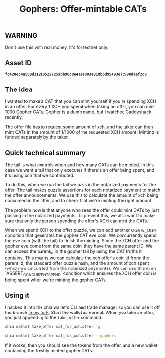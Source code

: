 #+TITLE: Gophers: Offer-mintable CATs
#+description: Writing a mergesort for chialisp
#+keywords: Chia, Chialisp, Chialisp Tutorials, Chia Offers, CATs

** WARNING
Don't use this with real money, it's for testnet only.

** Asset ID
*~fc420ec4a569d31210522725abb96c0e4aea003e918b6d95493e75998daaf2c9~*

** The idea
I wanted to make a CAT that you can mint yourself if you're spending XCH in an offer. For every 1 XCH you spend when taking an offer, you can mint 1000 Gopher CATs. Gopher is a dumb name, but I watched Caddyshack recently.

The offer file has to request some amount of xch, and the taker can then mint CATs in the amount of 1/1000 of the requested XCH amount. Minting is funded separately by the taker.

** Quick technical summary
The tail is what controls when and how many CATs can be minted.
In this case we want a tail that only executes if there's an offer being spent, and it's using xch that we contributed.

To do this, when we run the tail we pass in the notarized payments for the offer. The tail makes puzzle assertions for each notarized payment to match the offer announcements. We use this to calculate the amount of xch being consumed in the offer, and to check that we're minting the right amount.

The problem now is that anyone who sees the offer could mint CATs by just passing in the notarized payments. To prevent this, we also want to make sure that only the person spending the offer's XCH can mint the CATs.

When we spend XCH to the offer puzzle, we can add another ~CREATE_COIN~ condition that generates the gopher CAT eve coin. We concurrently spend the eve coin (with the tail) to finish the minting. Since the XCH offer and the gopher eve come from the same coin, they have the same parent ID. We can access the parent_id in the gopher tail by using the CAT truths it contains. This means we can calculate the xch offer's coin id from: the parent id, the standard offer puzzle hash, and the amount of xch spent (which we calculated from the notarized payments). We can use this in an `ASSERT_CONCURRENT_SPEND` condition which ensures the XCH offer coin is being spent when we're minting the gopher CATs.

** Using it
I hacked it into the chia wallet's CLI and trade manager so you can use it off the branch [[https:https://github.com/geoffwalmsley/chia-blockchain/tree/gopher][in my fork]].
Start the wallet as normal. When you take an offer, you just append ~-g~ to the ~take_offer~ command:

#+begin_src bash
  chia wallet take_offer cat_for_xch.offer -g
#+end_src

#+begin_src bash
  chia wallet take_offer cat_for_xch.offer --gophers
#+end_src

If it works, then you should see the tokens from the offer, and a new wallet containing the freshly minted gopher CATs.
